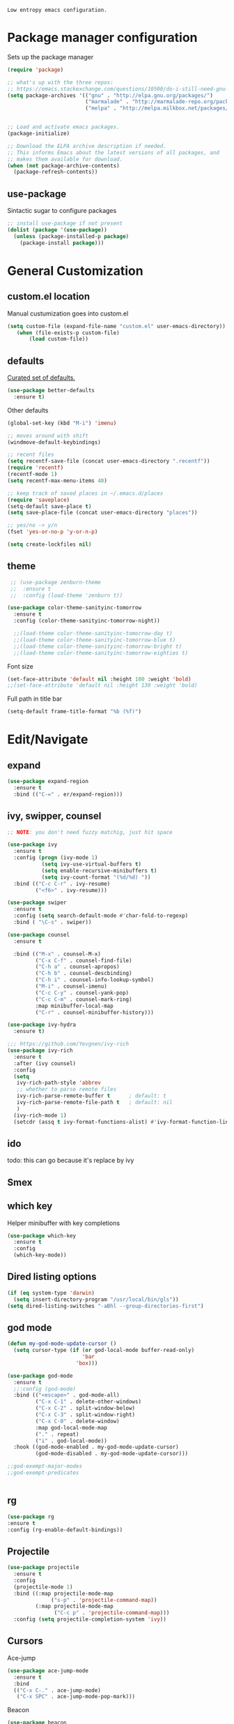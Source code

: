 =Low entropy emacs configuration.=

* Package manager configuration

Sets up the package manager

#+BEGIN_SRC emacs-lisp
  (require 'package)

  ;; what's up with the three repos:
  ;; https://emacs.stackexchange.com/questions/10500/do-i-still-need-gnu-elpa-if-i-have-melpa/10501#10501
  (setq package-archives '(("gnu" . "http://elpa.gnu.org/packages/")
                           ("marmalade" . "http://marmalade-repo.org/packages/")
                           ("melpa" . "http://melpa.milkbox.net/packages/")))


  ;; Load and activate emacs packages.
  (package-initialize)

  ;; Download the ELPA archive description if needed.
  ;; This informs Emacs about the latest versions of all packages, and
  ;; makes them available for download.
  (when (not package-archive-contents)
    (package-refresh-contents))
#+END_SRC

** use-package

Sintactic sugar to configure packages

#+BEGIN_SRC emacs-lisp
  ;; install use-package if not present
  (dolist (package '(use-package))
    (unless (package-installed-p package)
      (package-install package)))

#+END_SRC

* General Customization

** custom.el location

Manual custumization goes into custom.el

#+BEGIN_SRC emacs-lisp
  (setq custom-file (expand-file-name "custom.el" user-emacs-directory))
     (when (file-exists-p custom-file)
         (load custom-file))
#+END_SRC

** defaults

[[https://github.com/technomancy/better-defaults][Curated set of defaults.]]

#+BEGIN_SRC emacs-lisp
  (use-package better-defaults
    :ensure t)
#+END_SRC

Other defaults

#+BEGIN_SRC emacs-lisp
  (global-set-key (kbd "M-i") 'imenu)

  ;; moves around with shift
  (windmove-default-keybindings)

  ;; recent files
  (setq recentf-save-file (concat user-emacs-directory ".recentf"))
  (require 'recentf)
  (recentf-mode 1)
  (setq recentf-max-menu-items 40)

  ;; keep track of saved places in ~/.emacs.d/places
  (require 'saveplace)
  (setq-default save-place t)
  (setq save-place-file (concat user-emacs-directory "places"))

  ;; yes/no -> y/n
  (fset 'yes-or-no-p 'y-or-n-p)

  (setq create-lockfiles nil)

#+END_SRC

** theme

#+BEGIN_SRC emacs-lisp
   ;; (use-package zenburn-theme
   ;;  :ensure t
   ;;  :config (load-theme 'zenburn t))

  (use-package color-theme-sanityinc-tomorrow
    :ensure t
    :config (color-theme-sanityinc-tomorrow-night))

    ;;(load-theme color-theme-sanityinc-tomorrow-day t)
    ;;(load-theme color-theme-sanityinc-tomorrow-blue t)
    ;;(load-theme color-theme-sanityinc-tomorrow-bright t)
    ;;(load-theme color-theme-sanityinc-tomorrow-eighties t)
#+END_SRC

Font size

#+BEGIN_SRC emacs-lisp
  (set-face-attribute 'default nil :height 100 :weight 'bold)
  ;;(set-face-attribute 'default nil :height 130 :weight 'bold)
#+END_SRC

Full path in title bar

#+BEGIN_SRC emacs-lisp
  (setq-default frame-title-format "%b (%f)")
#+END_SRC

* Edit/Navigate
** expand

#+BEGIN_SRC emacs-lisp
  (use-package expand-region
    :ensure t
    :bind (("C-=" . er/expand-region)))
#+END_SRC
** ivy, swipper, counsel

#+BEGIN_SRC emacs-lisp
  ;; NOTE: you don't need fuzzy matchig, just hit space

  (use-package ivy
    :ensure t
    :config (progn (ivy-mode 1)
             (setq ivy-use-virtual-buffers t)
             (setq enable-recursive-minibuffers t)
             (setq ivy-count-format "(%d/%d) "))
    :bind (("C-c C-r" . ivy-resume)
           ("<f6>" . ivy-resume)))

  (use-package swiper
    :ensure t
    :config (setq search-default-mode #'char-fold-to-regexp)
    :bind ( "\C-s" . swiper))

  (use-package counsel
    :ensure t

    :bind (("M-x" . counsel-M-x)
           ("C-x C-f" . counsel-find-file)
           ("C-h a" . counsel-apropos)
           ("C-h b" . counsel-descbinding)
           ("C-h i" . counsel-info-lookup-symbol)
           ("M-i" . counsel-imenu)
           ("C-c C-y" . counsel-yank-pop)
           ("C-c C-m" . counsel-mark-ring)
           :map minibuffer-local-map
           ("C-r" . counsel-minibuffer-history)))

  (use-package ivy-hydra
    :ensure t)

  ;;; https://github.com/Yevgnen/ivy-rich
  (use-package ivy-rich
    :ensure t
    :after (ivy counsel)
    :config
    (setq
     ivy-rich-path-style 'abbrev
     ;; whether to parse remote files
     ivy-rich-parse-remote-buffer t      ; default: t
     ivy-rich-parse-remote-file-path t   ; default: nil
     )
    (ivy-rich-mode 1)
    (setcdr (assq t ivy-format-functions-alist) #'ivy-format-function-line))
#+END_SRC
** ido

todo: this can go because it's replace by ivy
# #+BEGIN_SRC emacs-lisp
#   ;; Fix
#   ;; Warning (bytecomp): reference to free variable \‘ido-cur-item\’
#   (defvar ido-cur-item nil)
#   (defvar ido-default-item nil)
#   (defvar ido-cur-list nil)

#   (use-package ido
#     :config
#     (ido-mode 1)
#     (setq ido-everywhere t)
#     (setq  ido-create-new-buffer 'always)
#     (setq  ido-use-virtual-buffers t)
#     (setq  ido-auto-merge-work-directories-length -1)
#     (setq  ido-use-filename-at-point 'guess)
#     (setq  ido-enable-flex-matching t))

#   ;; This enables ido in all contexts where it could be useful, not just
#   ;; for selecting buffer and file names
#   (use-package ido-ubiquitous
#     :ensure t
#     :config
#     (ido-ubiquitous-mode 1))
# #+END_SRC

** Smex

# better M-x without using helm

# #+BEGIN_SRC emacs-lisp
#   (use-package smex
#     :ensure t
#     :init (smex-initialize)
#     :bind ("M-x" . smex)
#     :config (setq smex-save-file (concat user-emacs-directory ".smex-items")))
# #+END_SRC

** which key

Helper minibuffer with key completions

#+BEGIN_SRC emacs-lisp
  (use-package which-key
    :ensure t
    :config
    (which-key-mode))
#+END_SRC

** Dired listing options

#+BEGIN_SRC emacs-lisp
  (if (eq system-type 'darwin)
    (setq insert-directory-program "/usr/local/bin/gls"))
  (setq dired-listing-switches "-aBhl --group-directories-first")
#+END_SRC

** god mode

#+BEGIN_SRC emacs-lisp
  (defun my-god-mode-update-cursor ()
    (setq cursor-type (if (or god-local-mode buffer-read-only)
                          'bar
                        'box)))

  (use-package god-mode
    :ensure t
    ;;:config (god-mode)
    :bind (("<escape>" . god-mode-all)
           ("C-x C-1" . delete-other-windows)
           ("C-x C-2" . split-window-below)
           ("C-x C-3" . split-window-right)
           ("C-x C-0" . delete-window)
           :map god-local-mode-map
           ("." . repeat)
           ("i" . god-local-mode))
    :hook ((god-mode-enabled . my-god-mode-update-cursor)
           (god-mode-disabled . my-god-mode-update-cursor)))

  ;;god-exempt-major-modes
  ;;god-exempt-predicates


#+END_SRC

** rg
#+BEGIN_SRC emacs-lisp
  (use-package rg
  :ensure t
  :config (rg-enable-default-bindings))
#+END_SRC

** Projectile


#+BEGIN_SRC emacs-lisp
  (use-package projectile
    :ensure t
    :config
    (projectile-mode 1)
    :bind ((:map projectile-mode-map
                ("s-p" . 'projectile-command-map))
           (:map projectile-mode-map
                 ("C-c p" . 'projectile-command-map)))
    :config (setq projectile-completion-system 'ivy))
#+END_SRC

** Cursors


Ace-jump

#+BEGIN_SRC emacs-lisp
  (use-package ace-jump-mode
    :ensure t
    :bind
    (("C-x C-." . ace-jump-mode)
     ("C-x SPC" . ace-jump-mode-pop-mark)))

#+END_SRC

Beacon

#+BEGIN_SRC emacs-lisp
  (use-package beacon
   :ensure t
   :config
   (progn
     (beacon-mode 1)
     (setq beacon-size 10)
     (setq beacon-color "#ca6768")
     (setq beacon-blink-duration 0.2)
     (setq beacon-blink-when-window-scrolls t)
     (setq beacon-blink-when-window-changes t)
     (setq beacon-blink-when-point-moves-horizontally 20)
     (setq beacon-blink-when-point-moves-vertically 10)))
#+END_SRC

Multiple cursors

#+BEGIN_SRC emacs-lisp
  ;; C-h b or helm-descbinds to list these and others
  (use-package multiple-cursors
    :ensure t
    :bind (("C-c C-c" . mc/edit-lines)
           ("C-." . mc/mark-next-like-this)
           ("C-," . mc/mark-previous-like-this)
           ("C-c C-," . mc/mark-all-like-this)
           ("C->" . mc/skip-to-next-like-this)
           ("C-c C-/" . 'mc/unmark-next-like-this)))
  ;;"C-v" mc/cycle-forward
  ;;"M-v" mc/cycle-backward
#+END_SRC

** nerd-tree
#+BEGIN_SRC emacs-lisp
  (use-package neotree
    :ensure t
    :bind ("<f8>" . neotree-toggle))
#+END_SRC

** whitespace clean up

#+BEGIN_SRC emacs-lisp
  (use-package whitespace
    :ensure t
    :init
    (dolist (hook '(prog-mode-hook text-mode-hook))
      (add-hook hook #'whitespace-mode))
    (add-hook 'before-save-hook #'whitespace-cleanup)
    :config
    (setq whitespace-line nil)
    (setq whitespace-line-column 80)
    (setq whitespace-style '(face tabs empty trailing lines-tail)))
#+END_SRC
** highlight same symbol
#+BEGIN_SRC emacs-lisp
  (use-package highlight-symbol
    :ensure t)

  (use-package idle-highlight-mode
    :ensure t
    :config (setq idle-highlight-idle-time 0.01)
    :hook ((emacs-lisp-mode . idle-highlight-mode)
           (clojure-mode . idle-highlight-mode)
           (clojurescript-mode . idle-highlight-mode)
           (cider-repl-mode . idle-highlight-mode)))
#+END_SRC
* Custom defines

** Paste peer error in new buffer

#+BEGIN_SRC emacs-lisp
(defun fs/peer-clean-error ()
  "Paste peer error in new buffer"
  (interactive)
  (let (($buf (generate-new-buffer "peer-error")))
    (switch-to-buffer $buf)
    ;;(funcall initial-major-mode)
    ;;(setq buffer-offer-save t)
    (yank)
    (goto-char (point-min))
    (while (search-forward "\\n" nil t)
      (replace-match "\n"))
    $buf))
#+END_SRC

** indent sql util function

#+BEGIN_SRC emacs-lisp
  (defun fs/sql-indent-string ()
    "Indents the string under the cursor as SQL."
    (interactive)
    (save-excursion
      (er/mark-inside-quotes)
      (let* ((text (buffer-substring-no-properties (region-beginning) (region-end)))
             (pos (region-beginning))
             (column (progn (goto-char pos) (current-column)))
             (formatted-text (with-temp-buffer
                               (insert text)
                               (delete-trailing-whitespace)
                               (sql-indent-buffer)
                               (replace-string "\n" (concat "\n" (make-string column (string-to-char " "))) nil (point-min) (point-max))
                               (buffer-string))))
        (delete-region (region-beginning) (region-end))
        (goto-char pos)
        (insert formatted-text))))

  (defun fs/sql-indent-region ()
    "Indents the region"
    (interactive)
    (save-excursion
      (let* ((beginning (region-beginning))
             (end (region-end))
             (text (buffer-substring-no-properties beginning end))
             (pos (region-beginning))
             (column (progn (goto-char pos) (current-column)))
             (formatted-text (with-temp-buffer
                               (insert text)
                               (delete-trailing-whitespace)
                               (sql-indent-buffer)
                               (replace-string "\n" (concat "\n" (make-string column (string-to-char " "))) nil (point-min) (point-max))
                               (buffer-string)
                               )))
        (delete-region beginning end)
        (goto-char pos)
        (insert formatted-text))))

#+END_SRC

** file name on clipboard

#+BEGIN_SRC emacs-lisp
  (defun fs/put-file-name-on-clipboard ()
    "Put the current file name on the clipboard"
    (interactive)
    (let ((filename (if (equal major-mode 'dired-mode)
                        default-directory
                      (buffer-file-name))))
      (when filename
        (with-temp-buffer
          (insert filename)
          (clipboard-kill-region (point-min) (point-max)))
        (message filename))))
#+END_SRC

** decode url

#+BEGIN_SRC emacs-lisp
  (defun fs/unhex-region (start end)
    "de-urlencode the region between START and END in current buffer."
    (interactive "r")
    (save-excursion
      (let ((text (delete-and-extract-region start end)))
        (insert (decode-coding-string (url-unhex-string text) 'utf-8)))))

  ;; http://localhost:1212/well-search?terms=%22%22&limit=100&offset=100&rules=%5B%7B%3Aattribute%20%22basin%22%2C%20%3Avalue%20%22PERMIAN%20BASIN%22%2C%20%3Apredicate%20%22%3D%22%7D%5D&legend%3F=true&drilling-info%3F=true&name-only%3F=false

  ;;returns:

  ;;http://localhost:1212/well-search?terms=""&limit=100&offset=100&rules=[{:attribute "basin", :value "PERMIAN BASIN", :predicate "="}]&legend?=true&drilling-info?=true&name-only?=false

  (defun fs/hexify-region (start end)
    "de-urlencode the region between START and END in current buffer."
    (interactive "r")
    (save-excursion
      (let ((text (delete-and-extract-region start end)))
        (insert (decode-coding-string (url-hexify-string text) 'utf-8)))))
#+END_SRC

** eval and replace elisp

ripped from magnars. Has keybindings so it can be used in multiple cursor.

#+BEGIN_SRC emacs-lisp
  (defun fs/eval-and-replace ()
    "Replace the preceding sexp with its value."
    (interactive)
    (backward-kill-sexp)
    (condition-case nil
        (prin1 (eval (read (current-kill 0)))
               (current-buffer))
      (error (message "Invalid expression")
             (insert (current-kill 0)))))

  (global-set-key (kbd "C-x C-y") 'eval-and-replace)
#+END_SRC

** Loads config.org

without having to navigating to init.el and manually evaluating the org-babel-load-file block.

#+BEGIN_SRC emacs-lisp
  (defun fs/eval-config-org ()
    (interactive)
    (org-babel-load-file (expand-file-name "~/.emacs.d/config.org")))
#+END_SRC

** open frequent files

#+BEGIN_SRC emacs-lisp
  (defun fs/open-config-org ()
    (interactive)
    (find-file "~/.emacs.d/config.org"))

    (defun fs/open-cheatsheet ()
    (interactive)
    (find-file "~/.emacs.d/cheatsheet.org"))

  (defun fs/open-todo ()
    (interactive)
    (find-file "/home/fsousa/SpiderOak Hive/writeups/notes/todo.org"))

  (defun fs/open-legend-org ()
    (interactive)
    (find-file "/home/fsousa/src/legend-docs/legend.org"))


#+END_SRC

** timestamp operations
#+BEGIN_SRC emacs-lisp
  (defun fs/seconds-to-human (timestamp)
    (format-time-string "<%Y-%m-%d %a %H:%M:%S>" (seconds-to-time timestamp)))


  (defun fs/timestamp-to-human-date (arg)
    "converts timestamp in the region, if active; if not, use timestamp at point."
    (interactive "*p")
    (let* ((timestamp (buffer-substring (region-beginning) (region-end)))
           (string-size (length timestamp)))
      (cond ((= 10 string-size) (print (fs/seconds-to-human (string-to-number timestamp))))
            ((= 13 string-size) (print (fs/seconds-to-human (/ (string-to-number timestamp) 1000))))
            ('otherwise (print error)))))

  ;; select region on a timestamp and M-x fs/timestamp-to-human-date
  ;; 1588783092

#+END_SRC

* Languages

** Paredit

#+BEGIN_SRC emacs-lisp
  (use-package paredit
    :ensure t
    :hook
    ((emacs-lisp-mode . paredit-mode)
     (lisp-interaction-mode . paredit-mode)
     (ielm-mode . paredit-mode)
     (lisp-mode . paredit-mode)
     (eval-expression-minibuffer-setup . paredit-mode)
     (clojure-mode . paredit-mode)
     (cider-repl-mode . paredit-mode)))
#+END_SRC


** eldoc

Documentation in minibuffer

#+BEGIN_SRC emacs-lisp
  ;;comes with emacs
  (use-package eldoc
  :ensure t
  :hook ((emacs-lisp-mode . eldoc-mode)
  (lisp-interaction-mode . eldoc-mode)
  (ielm-mode . eldoc-mode)))
#+END_SRC

* Tools
** Magit

#+BEGIN_SRC emacs-lisp
  (use-package magit
    :ensure t
    :bind ("C-x g" . magit-status))
#+END_SRC
** git link

#+BEGIN_SRC emacs-lisp
  (use-package git-link
    :ensure t)
#+END_SRC

** Clojure

*** clojure mode

#+BEGIN_SRC emacs-lisp
  (use-package clojure-mode
    :hook (clojure-mode . display-line-numbers-mode))

  (use-package clojurescript-mode
    :hook (clojurescript-mode . display-line-numbers-mode))
#+END_SRC

*** cider
#+BEGIN_SRC emacs-lisp
  (defun fs/legend-server-start ()
    (interactive)
    ;;(cider-jack-in '())
    (cider-interactive-eval "(legend.user/start)")
    (message "server running"))

  (defun fs/legend-server-refresh ()
    (interactive)
    (cider-interactive-eval "(legend.user/refresh)")
    (message "refresh ok"))

  (defun fs/legend-server-restart ()
      (interactive)
      (cider-interactive-eval  "(legend.user/reset)")
      (message "refresh and server restart ok"))

  (use-package cider
    :ensure t
    :bind (:map clojure-mode-map
                ("C-c C-v" . fs/legend-server-restart))
    :config
    (setq cider-repl-pop-to-buffer-on-connect t)
    (setq cider-show-error-buffer t)
    (setq cider-auto-select-error-buffer t)
    (setq cider-repl-history-file "~/.emacs.d/cider-history")
    (setq cider-repl-wrap-history t)
    (setq cider-repl-print-length 100))

  ;; TODO: put these in a single form
  (add-to-list 'safe-local-variable-values
               '(cider-default-cljs-repl . shadow))

  (add-to-list 'safe-local-variable-values
               '(cider-shadow-default-options . "app-with-login"))

  (add-to-list 'safe-local-variable-values
               '(cider-custom-cljs-repl-init-form . "(legend.shadow-repl/cljs-repl)"))

  (add-to-list 'safe-local-variable-values
               '(cider-lein-parameters . "with-profile dev,user repl :headless"))




#+END_SRC

*** cljr refactor

#+BEGIN_SRC emacs-lisp
  (use-package clj-refactor
    :defer t
    :ensure t)
#+END_SRC

* terminal
#+BEGIN_SRC emacs-lisp
  ;; (use-package vterm
  ;;     :ensure t)

  ;; (defun bb/term-toggle-mode ()
  ;;   "Toggles term between line mode and char mode"
  ;;   (interactive)
  ;;   (if (term-in-line-mode)
  ;;       (term-char-mode)
  ;;     (term-line-mode)))

  ;; (defun bb/term-paste (&optional string)
  ;;   (interactive)
  ;;   (process-send-string
  ;;    (get-buffer-process (current-buffer))
  ;;    (if string string (current-kill 0))))

  ;; (use-package multi-term
  ;;   :straight t
  ;;   :config
  ;;   (setq multi-term-program "/usr/local/bin/fish")
  ;;   (setq term-bind-key-alist
  ;;     (list
  ;;     (cons "C-c C-c" 'term-interrupt-subjob)
  ;;     (cons "C-p"  'term-send-raw)
  ;;     (cons "C-n"  'term-send-raw)
  ;;     (cons "C-a"  'term-send-raw)
  ;;     (cons "C-e"  'term-send-raw)
  ;;     (cons "M-b"  'term-send-backward-word)
  ;;     (cons "M-f"  'term-send-forward-word)
  ;;     (cons "M-d"  'term-send-forward-kill-word)
  ;;     (cons "C-k"  'term-send-raw)))
  ;;   (add-hook 'term-mode-hook
  ;;           (lambda ()
  ;;             (setq show-trailing-whitespace nil)
  ;;             (define-key term-mode-map (kbd "C-c C-e") 'bb/term-toggle-mode)
  ;;             (define-key term-raw-map (kbd "C-c C-e") 'bb/term-toggle-mode)
  ;;             (define-key term-raw-map (kbd "C-y") 'bb/term-paste)
  ;;             (define-key term-raw-map (kbd "<M-backspace>") 'term-send-backward-kill-word)
  ;;             (define-key term-raw-map (kbd "M-[") 'multi-term-prev)
  ;;             (define-key term-raw-map (kbd "M-]") 'multi-term-next)
  ;;             )))
#+END_SRC
* Org Mode

#+BEGIN_SRC emacs-lisp
  (use-package org
    :hook ((org-shiftup-final . windmove-up)
           (org-shiftleft-final . windmove-left)
           (org-shiftdown-final . windmove-down)
           (org-shiftright-final . windmove-right))
    :config (setq org-support-shift-select 'always))

  ;; display text in a column and wraps text around
  (use-package visual-fill-column
    :ensure t
    :hook (org-mode . (lambda () (progn
                                   ;; visual fill column mode works along side visual line mode
                                   ;; so we have to enable both
                                   (visual-line-mode)
                                   (visual-fill-column-mode)
                                   (setq visual-fill-column-width 100)))))
#+END_SRC
